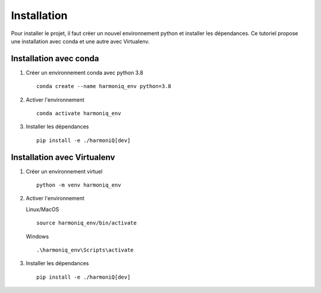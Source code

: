 ############
Installation
############

Pour installer le projet, il faut créer un nouvel environnement python et installer les dépendances. Ce tutoriel propose une installation avec conda et une autre avec Virtualenv.

Installation avec conda
-----------------------

1. Créer un environnement conda avec python 3.8 ::

    conda create --name harmoniq_env python=3.8

2. Activer l'environnement ::

    conda activate harmoniq_env

3. Installer les dépendances ::

    pip install -e ./harmoniQ[dev]

Installation avec Virtualenv
----------------------------

1. Créer un environnement virtuel ::

    python -m venv harmoniq_env

2. Activer l'environnement

   Linux/MacOS ::

       source harmoniq_env/bin/activate

   Windows ::

       .\harmoniq_env\Scripts\activate

3. Installer les dépendances ::

    pip install -e ./harmoniQ[dev]
